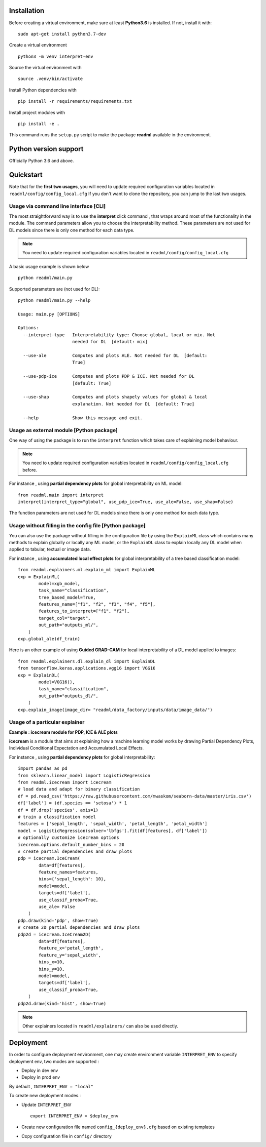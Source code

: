 .. SPDX-FileCopyrightText: 2022 GroupeSNCF 
..
.. SPDX-License-Identifier: Apache-2.0

.. _install:

Installation
------------

Before creating a virtual environment, make sure at least **Python3.6** is installed. If not, install it with::

    sudo apt-get install python3.7-dev

Create a virtual environment ::

    python3 -m venv interpret-env

Source the virtual environment with ::

    source .venv/bin/activate

Install Python dependencies with ::

    pip install -r requirements/requirements.txt

Install project modules with ::

    pip install -e .

This command runs the ``setup.py`` script to make the package **readml** available in the environment.

Python version support
----------------------

Officially Python 3.6 and above.

Quickstart
----------

Note that for the **first two usages**, you will need to update required configuration variables located in ``readml/config/config_local.cfg``
If you don't want to clone the repository, you can jump to the last two usages.


Usage via command line interface [CLI]
~~~~~~~~~~~~~~~~~~~~~~~~~~~~~~~~~~~~~~
The most straightforward way is to use the **interpret** click command , that wraps around most of the functionality in the module.
The command parameters allow you to choose the interpretability method. These parameters are not used for DL models since there is only one method for each data type.

.. note:: You need to update required configuration variables located in ``readml/config/config_local.cfg``

A basic usage example is shown below ::

    python readml/main.py

Supported parameters are (not used for DL)::

    python readml/main.py --help

    Usage: main.py [OPTIONS]

    Options:
      --interpret-type   Interpretability type: Choose global, local or mix. Not
                         needed for DL  [default: mix]

      --use-ale          Computes and plots ALE. Not needed for DL  [default:
                         True]

      --use-pdp-ice      Computes and plots PDP & ICE. Not needed for DL
                         [default: True]

      --use-shap         Computes and plots shapely values for global & local
                         explanation. Not needed for DL  [default: True]

      --help             Show this message and exit.


Usage as external module [Python package]
~~~~~~~~~~~~~~~~~~~~~~~~~~~~~~~~~~~~~~~~~
One way of using the package is to run the ``interpret`` function which takes care of explaining model behaviour.

.. note:: You need to update required configuration variables located in ``readml/config/config_local.cfg`` before.

For instance , using **partial dependency plots** for global interpretability on ML model::

    from readml.main import interpret
    interpret(interpret_type="global", use_pdp_ice=True, use_ale=False, use_shap=False)

The function parameters are not used for DL models since there is only one method for each data type.

Usage without filling in the config file [Python package]
~~~~~~~~~~~~~~~~~~~~~~~~~~~~~~~~~~~~~~~~~~~~~~~~~~~~~~~~~
You can also use the package without filling in the configuration file by using the ``ExplainML`` class which contains
many methods to explain globally or locally any ML model, or the ``ExplainDL`` class to explain locally any DL model
when applied to tabular, textual or image data.

For instance , using **accumulated local effect plots** for global interpretability of a tree based classification model::

    from readml.explainers.ml.explain_ml import ExplainML
    exp = ExplainML(
            model=xgb_model,
            task_name="classification",
            tree_based_model=True,
            features_name=["f1", "f2", "f3", "f4", "f5"],
            features_to_interpret=["f1", "f2"],
            target_col="target",
            out_path="outputs_ml/",
        )
    exp.global_ale(df_train)

Here is an other example of using **Guided GRAD-CAM** for local interpretability of a DL model applied to images::

    from readml.explainers.dl.explain_dl import ExplainDL
    from tensorflow.keras.applications.vgg16 import VGG16
    exp = ExplainDL(
            model=VGG16(),
            task_name="classification",
            out_path="outputs_dl/",
        )
    exp.explain_image(image_dir= "readml/data_factory/inputs/data/image_data/")

Usage of a particular explainer
~~~~~~~~~~~~~~~~~~~~~~~~~~~~~~~
**Example : icecream module for PDP, ICE & ALE plots**

**icecream** is a module that aims at explaining how a machine learning model works by drawing Partial Dependency Plots, Individual Conditional Expectation and Accumulated Local Effects.

For instance , using **partial dependency plots** for global interpretability::

    import pandas as pd
    from sklearn.linear_model import LogisticRegression
    from readml.icecream import icecream
    # load data and adapt for binary classification
    df = pd.read_csv('https://raw.githubusercontent.com/mwaskom/seaborn-data/master/iris.csv')
    df['label'] = (df.species == 'setosa') * 1
    df = df.drop('species', axis=1)
    # train a classification model
    features = ['sepal_length', 'sepal_width', 'petal_length', 'petal_width']
    model = LogisticRegression(solver='lbfgs').fit(df[features], df['label'])
    # optionally customize icecream options
    icecream.options.default_number_bins = 20
    # create partial dependencies and draw plots
    pdp = icecream.IceCream(
            data=df[features],
            feature_names=features,
            bins={'sepal_length': 10},
            model=model,
            targets=df['label'],
            use_classif_proba=True,
            use_ale= False
        )
    pdp.draw(kind='pdp', show=True)
    # create 2D partial dependencies and draw plots
    pdp2d = icecream.IceCream2D(
            data=df[features],
            feature_x='petal_length',
            feature_y='sepal_width',
            bins_x=10,
            bins_y=10,
            model=model,
            targets=df['label'],
            use_classif_proba=True,
        )
    pdp2d.draw(kind='hist', show=True)

.. note:: Other explainers located in ``readml/explainers/`` can also be used directly.


Deployment
----------

In order to configure deployment environment, one may create environment variable ``INTERPRET_ENV``
to specify deployment env, two  modes are supported :

- Deploy in dev env
- Deploy in prod env

By default , ``INTERPRET_ENV = "local"``

To create new deployment modes :

- Update ``INTERPRET_ENV`` ::

    export INTERPRET_ENV = $deploy_env
- Create new configuration file named ``config_{deploy_env}.cfg`` based on existing templates
- Copy configuration file  in ``config/`` directory

